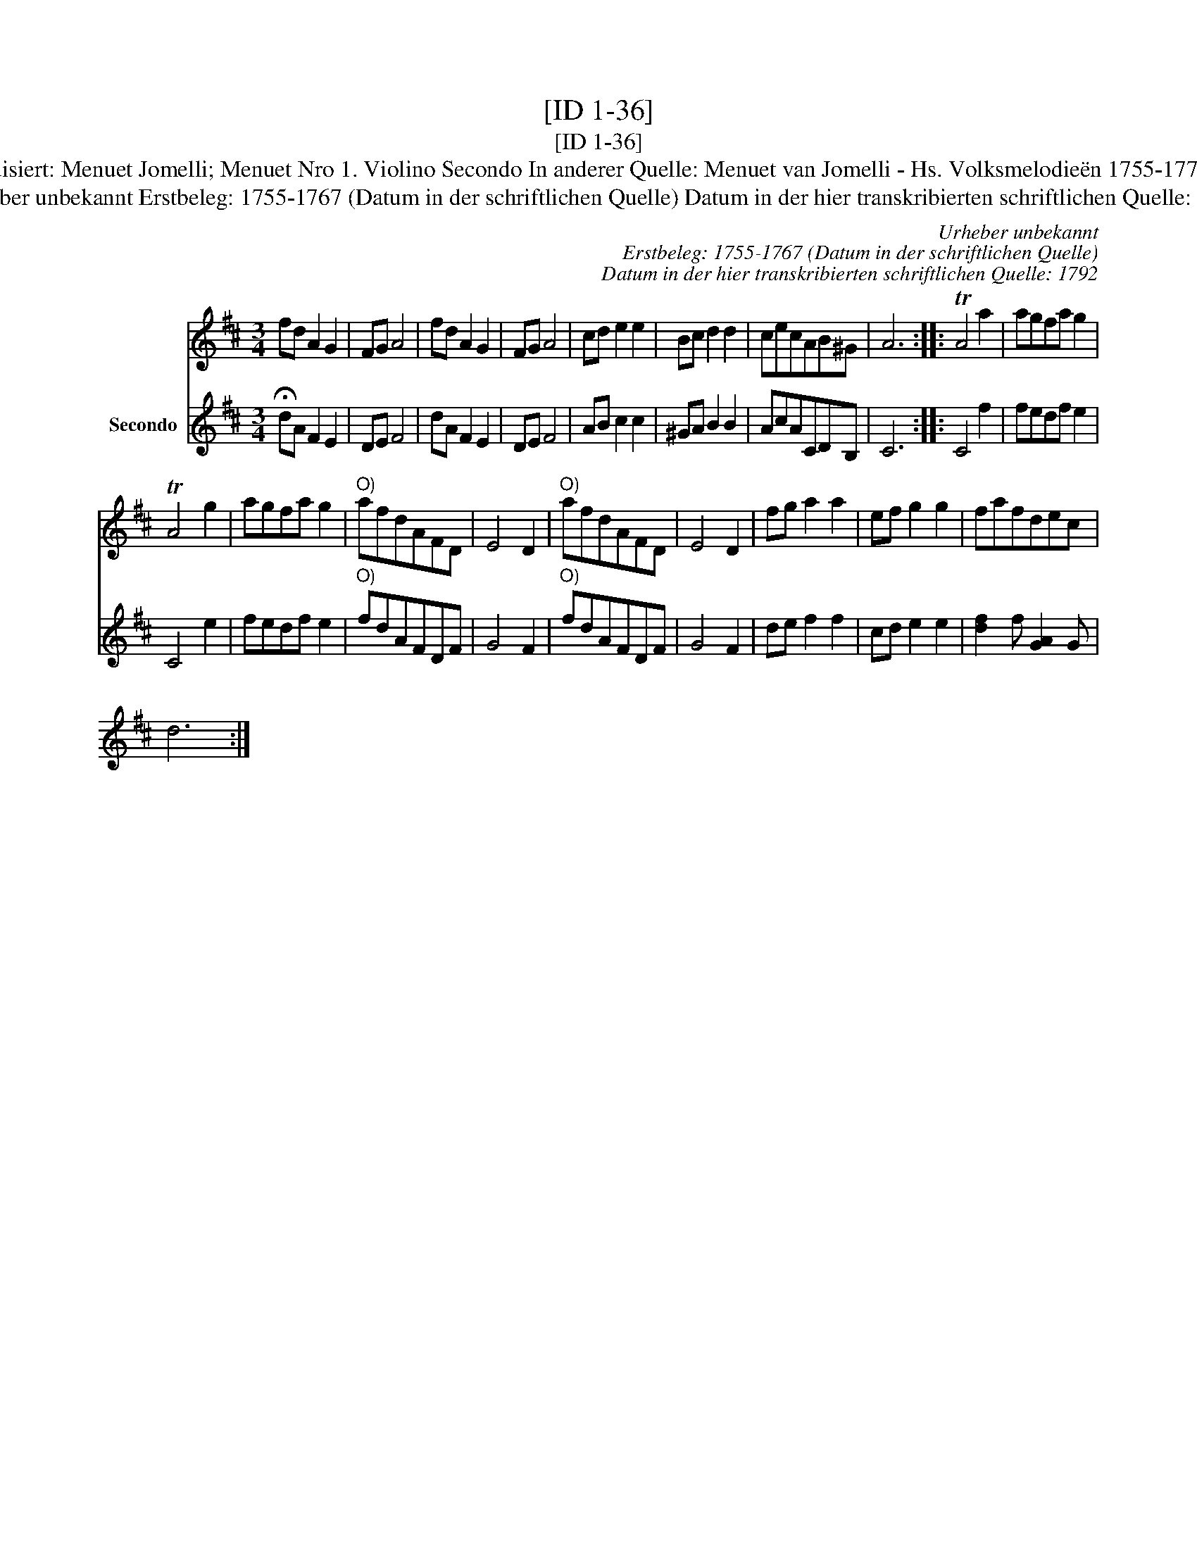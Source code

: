 X:1
T:[ID 1-36]
T:[ID 1-36]
T:Bezeichnung standardisiert: Menuet Jomelli; Menuet Nro 1. Violino Secondo In anderer Quelle: Menuet van Jomelli - Hs. Volksmelodie\"en 1755-1773 (Anm. S. Wascher);
T:Urheber unbekannt Erstbeleg: 1755-1767 (Datum in der schriftlichen Quelle) Datum in der hier transkribierten schriftlichen Quelle: 1792
C:Urheber unbekannt
C:Erstbeleg: 1755-1767 (Datum in der schriftlichen Quelle)
C:Datum in der hier transkribierten schriftlichen Quelle: 1792
%%score 1 2
L:1/8
M:3/4
K:D
V:1 treble 
V:2 treble nm="Secondo"
V:1
 fd A2 G2 | FG A4 | fd A2 G2 | FG A4 | cd e2 e2 | Bc d2 d2 | cecAB^G | A6 :: TA4 a2 | agfa g2 | %10
 TA4 g2 | agfa g2 |"^O)" afdAFD | E4 D2 |"^O)" afdAFD | E4 D2 | fg a2 a2 | ef g2 g2 | fafdec | %19
 d6 :| %20
V:2
 !fermata!dA F2 E2 | DE F4 | dA F2 E2 | DE F4 | AB c2 c2 | ^GA B2 B2 | AcACDB, | C6 :: C4 f2 | %9
 fedf e2 | C4 e2 | fedf e2 |"^O)" fdAFDF | G4 F2 |"^O)" fdAFDF | G4 F2 | de f2 f2 | cd e2 e2 | %18
 [df]2 f [AG]2 [Gx] | x6 :| %20

